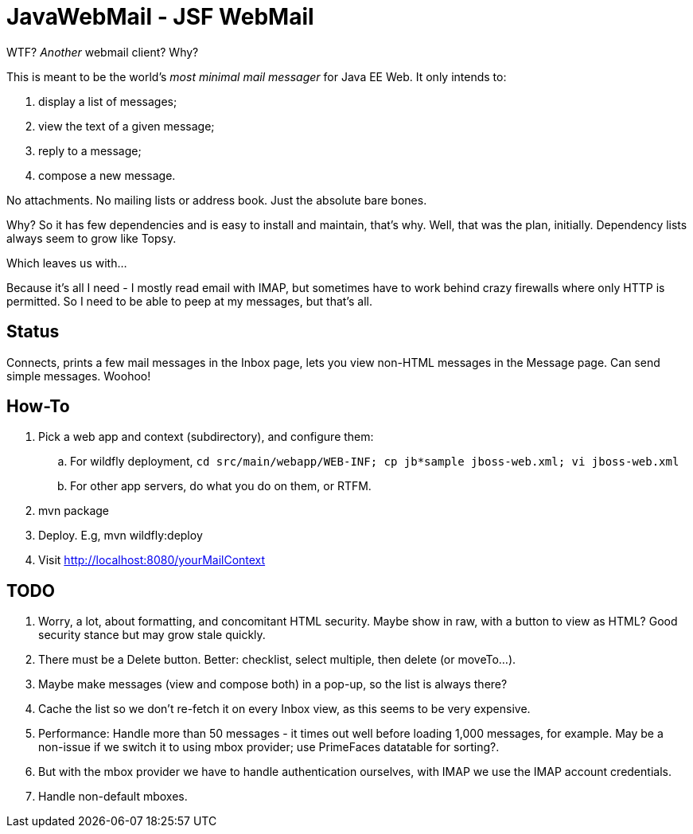 = JavaWebMail - JSF WebMail

WTF? _Another_ webmail client? Why?

This is meant to be the world's _most minimal mail messager_ for Java EE Web.
It only intends to:

. display a list of messages;
. view the text of a given message;
. reply to a message;
. compose a new message.

No attachments. No mailing lists or address book. Just the absolute bare bones.

Why? So it has few dependencies and is easy to install and maintain, that's why.
Well, that was the plan, initially. Dependency lists always seem to grow like Topsy.

Which leaves us with...

Because it's all I need - I mostly read email with IMAP, but sometimes have to
work behind crazy firewalls where only HTTP is permitted. So I need to be able
to peep at my messages, but that's all.

== Status

Connects, prints a few mail messages in the Inbox page, lets you view 
non-HTML messages in the Message page. Can send simple messages. Woohoo!

== How-To

. Pick a web app and context (subdirectory), and configure them:
.. For wildfly deployment,
`cd src/main/webapp/WEB-INF; cp jb*sample jboss-web.xml; vi jboss-web.xml`
.. For other app servers, do what you do on them, or RTFM.
. mvn package
. Deploy. E.g, mvn wildfly:deploy
. Visit http://localhost:8080/yourMailContext

== TODO

. Worry, a lot, about formatting, and concomitant HTML security. Maybe show in raw, with a
button to view as HTML? Good security stance but may grow stale quickly.
. There must be a Delete button. Better: checklist, select multiple, then delete (or moveTo...).
. Maybe make messages (view and compose both) in a pop-up, so the list is always there?
. Cache the list so we don't re-fetch it on every Inbox view, as this seems to be very expensive.
. Performance: Handle more than 50 messages - it times out well before loading 1,000 messages, for example. May be a non-issue if we switch it to using mbox provider; use PrimeFaces datatable for sorting?.
. But with the mbox provider we have to handle authentication ourselves, with IMAP we use the IMAP account credentials.
. Handle non-default mboxes.
